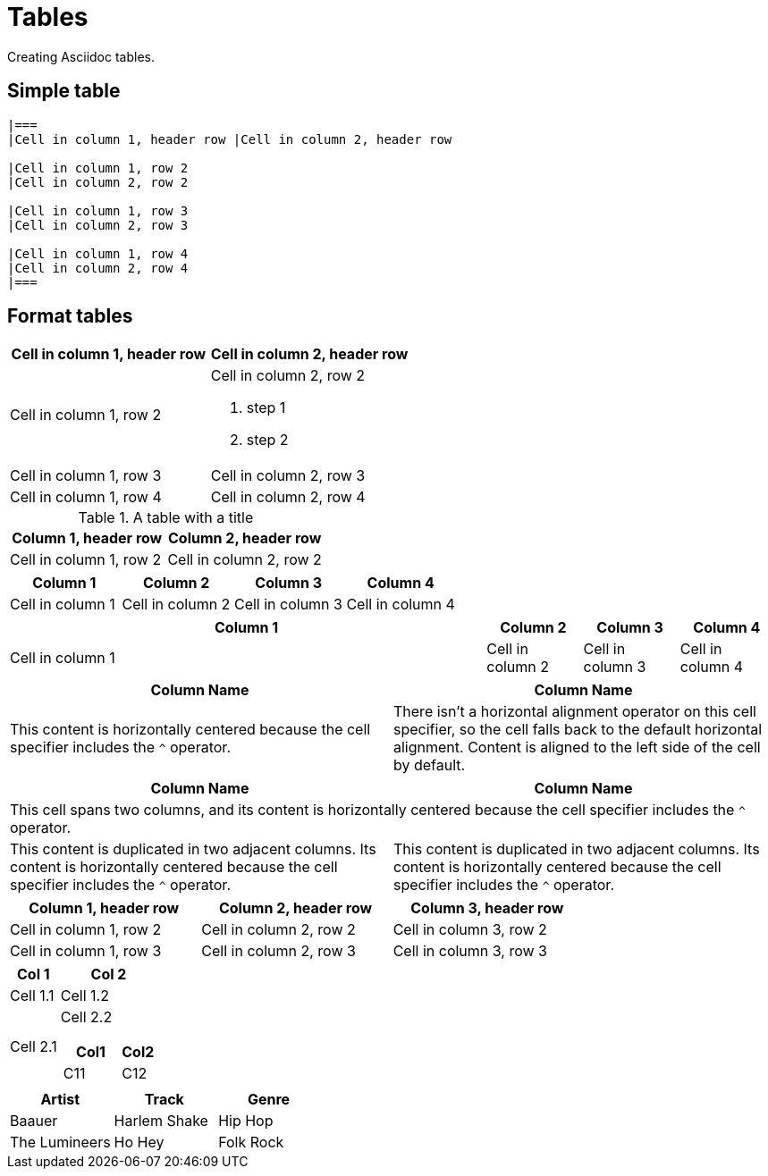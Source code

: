 = Tables
:description: Creating Asciidoc tables.

{description}

== Simple table

```asciidoc
|===
|Cell in column 1, header row |Cell in column 2, header row

|Cell in column 1, row 2
|Cell in column 2, row 2

|Cell in column 1, row 3
|Cell in column 2, row 3

|Cell in column 1, row 4
|Cell in column 2, row 4
|===
```

== Format tables

|===
|Cell in column 1, header row |Cell in column 2, header row

|Cell in column 1, row 2
a|Cell in column 2, row 2

. step 1
. step 2

|Cell in column 1, row 3
|Cell in column 2, row 3

|Cell in column 1, row 4
|Cell in column 2, row 4
|===

.A table with a title
|===
|Column 1, header row |Column 2, header row

|Cell in column 1, row 2
|Cell in column 2, row 2
|===

[cols="4*"]
|===
|Column 1 |Column 2 |Column 3 |Column 4

|Cell in column 1
|Cell in column 2
|Cell in column 3
|Cell in column 4
|===

[cols="5,3*"]
|===
|Column 1 |Column 2 |Column 3 |Column 4

|Cell in column 1
|Cell in column 2
|Cell in column 3
|Cell in column 4
|===

|===
|Column Name |Column Name

^|This content is horizontally centered because the cell specifier includes the `+^+` operator.
|There isn't a horizontal alignment operator on this cell specifier, so the cell falls back to the default horizontal alignment.
Content is aligned to the left side of the cell by default.
|===

|===
|Column Name |Column Name

2+^|This cell spans two columns, and its content is horizontally centered because the cell specifier includes the `+^+` operator.
2*^|This content is duplicated in two adjacent columns.
Its content is horizontally centered because the cell specifier
includes the `+^+` operator.
|===

[width=75%]
|===
|Column 1, header row |Column 2, header row |Column 3, header row

|Cell in column 1, row 2
|Cell in column 2, row 2
|Cell in column 3, row 2

|Cell in column 1, row 3
|Cell in column 2, row 3
|Cell in column 3, row 3
|===

[cols="1,2a"]
|===
| Col 1 | Col 2

| Cell 1.1
| Cell 1.2

| Cell 2.1
| Cell 2.2

[cols="2,1"]
!===
! Col1 ! Col2

! C11
! C12

!===

|===

[%header,format=csv]
|===
Artist,Track,Genre
Baauer,Harlem Shake,Hip Hop
The Lumineers,Ho Hey,Folk Rock
|===